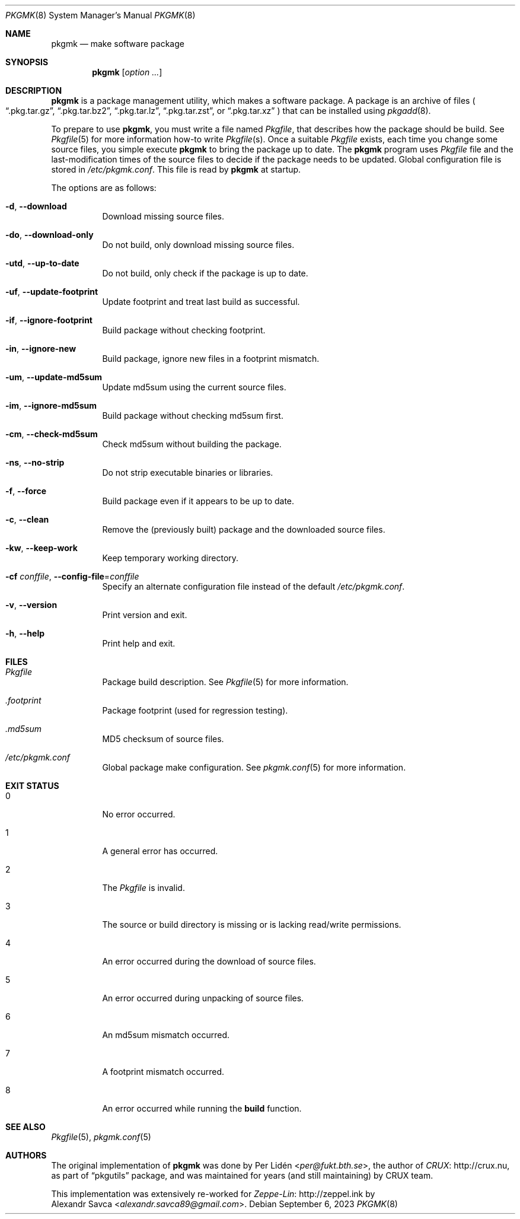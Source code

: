 .\" pkgmk(8) manual page
.\" See COPYING and COPYRIGHT files for corresponding information.
.Dd September 6, 2023
.Dt PKGMK 8
.Os
.\" ==================================================================
.Sh NAME
.Nm pkgmk
.Nd make software package
.\" ==================================================================
.Sh SYNOPSIS
.Nm pkgmk
.Op Ar option ...
.\" ==================================================================
.Sh DESCRIPTION
.Nm
is a package management utility, which makes a software package.
A package is an archive of files
.Po
.Dq .pkg.tar.gz ,
.Dq .pkg.tar.bz2 ,
.Dq .pkg.tar.lz ,
.Dq .pkg.tar.zst ,
or
.Dq .pkg.tar.xz
.Pc
that can be installed using
.Xr pkgadd 8 .
.Pp
To prepare to use
.Nm ,
you must write a file named
.Pa Pkgfile ,
that describes how the package should be build.
See
.Xr Pkgfile 5
for more information how-to write
.Pa Pkgfile Ns Pq s .
Once a suitable
.Pa Pkgfile
exists, each time you change some source files, you simple execute
.Nm
to bring the package up to date.
The
.Nm
program uses
.Pa Pkgfile
file and the last-modification times of the source files to decide if
the package needs to be updated.
Global configuration file is stored in
.Pa /etc/pkgmk.conf .
This file is read by
.Nm
at startup.
.Pp
The options are as follows:
.Bl -tag -width Ds
.It Fl d , Fl \-download
Download missing source files.
.It Fl do , Fl \-download-only
Do not build, only download missing source files.
.It Fl utd , Fl \-up-to-date
Do not build, only check if the package is up to date.
.It Fl uf , Fl \-update-footprint
Update footprint and treat last build as successful.
.It Fl if , Fl \-ignore-footprint
Build package without checking footprint.
.It Fl in , Fl \-ignore-new
Build package, ignore new files in a footprint mismatch.
.It Fl um , Fl \-update-md5sum
Update md5sum using the current source files.
.It Fl im , Fl \-ignore-md5sum
Build package without checking md5sum first.
.It Fl cm , Fl \-check-md5sum
Check md5sum without building the package.
.It Fl ns , Fl \-no-strip
Do not strip executable binaries or libraries.
.It Fl f , Fl \-force
Build package even if it appears to be up to date.
.It Fl c , Fl \-clean
Remove the (previously built) package and the downloaded source files.
.It Fl kw , Fl \-keep-work
Keep temporary working directory.
.It Fl cf Ar conffile , Fl \-config-file Ns = Ns Ar conffile
Specify an alternate configuration file instead of the default
.Pa /etc/pkgmk.conf .
.It Fl v , Fl \-version
Print version and exit.
.It Fl h , Fl \-help
Print help and exit.
.El
.\" ==================================================================
.Sh FILES
.Bl -tag -width Ds
.It Pa Pkgfile
Package build description.
See
.Xr Pkgfile 5
for more information.
.It Pa .footprint
Package footprint (used for regression testing).
.It Pa .md5sum
MD5 checksum of source files.
.It Pa /etc/pkgmk.conf
Global package make configuration.
See
.Xr pkgmk.conf 5
for more information.
.El
.\" ==================================================================
.Sh EXIT STATUS
.Bl -tag -width Ds
.It 0
No error occurred.
.It 1
A general error has occurred.
.It 2
The
.Pa Pkgfile
is invalid.
.It 3
The source or build directory is missing or is lacking read/write
permissions.
.It 4
An error occurred during the download of source files.
.It 5
An error occurred during unpacking of source files.
.It 6
An md5sum mismatch occurred.
.It 7
A footprint mismatch occurred.
.It 8
An error occurred while running the
.Sy build
function.
.El
.\" ==================================================================
.Sh SEE ALSO
.Xr Pkgfile 5 ,
.Xr pkgmk.conf 5
.\" ==================================================================
.Sh AUTHORS
The original implementation of
.Nm
was done by
.An Per Lidén Aq Mt per@fukt.bth.se ,
the author of
.Lk http://crux.nu CRUX ,
as part of
.Dq pkgutils
package, and was maintained for years (and still maintaining) by CRUX
team.
.Pp
This implementation was extensively re-worked for
.Lk http://zeppel.ink Zeppe-Lin
by
.An Alexandr Savca Aq Mt alexandr.savca89@gmail.com .
.\" vim: cc=72 tw=70
.\" End of file.
